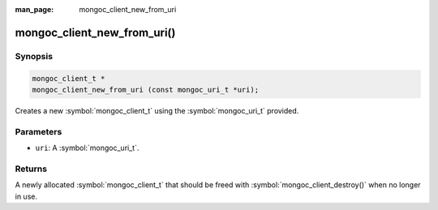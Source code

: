 :man_page: mongoc_client_new_from_uri

mongoc_client_new_from_uri()
============================

Synopsis
--------

.. code-block:: c

  mongoc_client_t *
  mongoc_client_new_from_uri (const mongoc_uri_t *uri);

Creates a new :symbol:`mongoc_client_t` using the :symbol:`mongoc_uri_t` provided.

Parameters
----------

* ``uri``: A :symbol:`mongoc_uri_t`.

Returns
-------

A newly allocated :symbol:`mongoc_client_t` that should be freed with :symbol:`mongoc_client_destroy()` when no longer in use.

